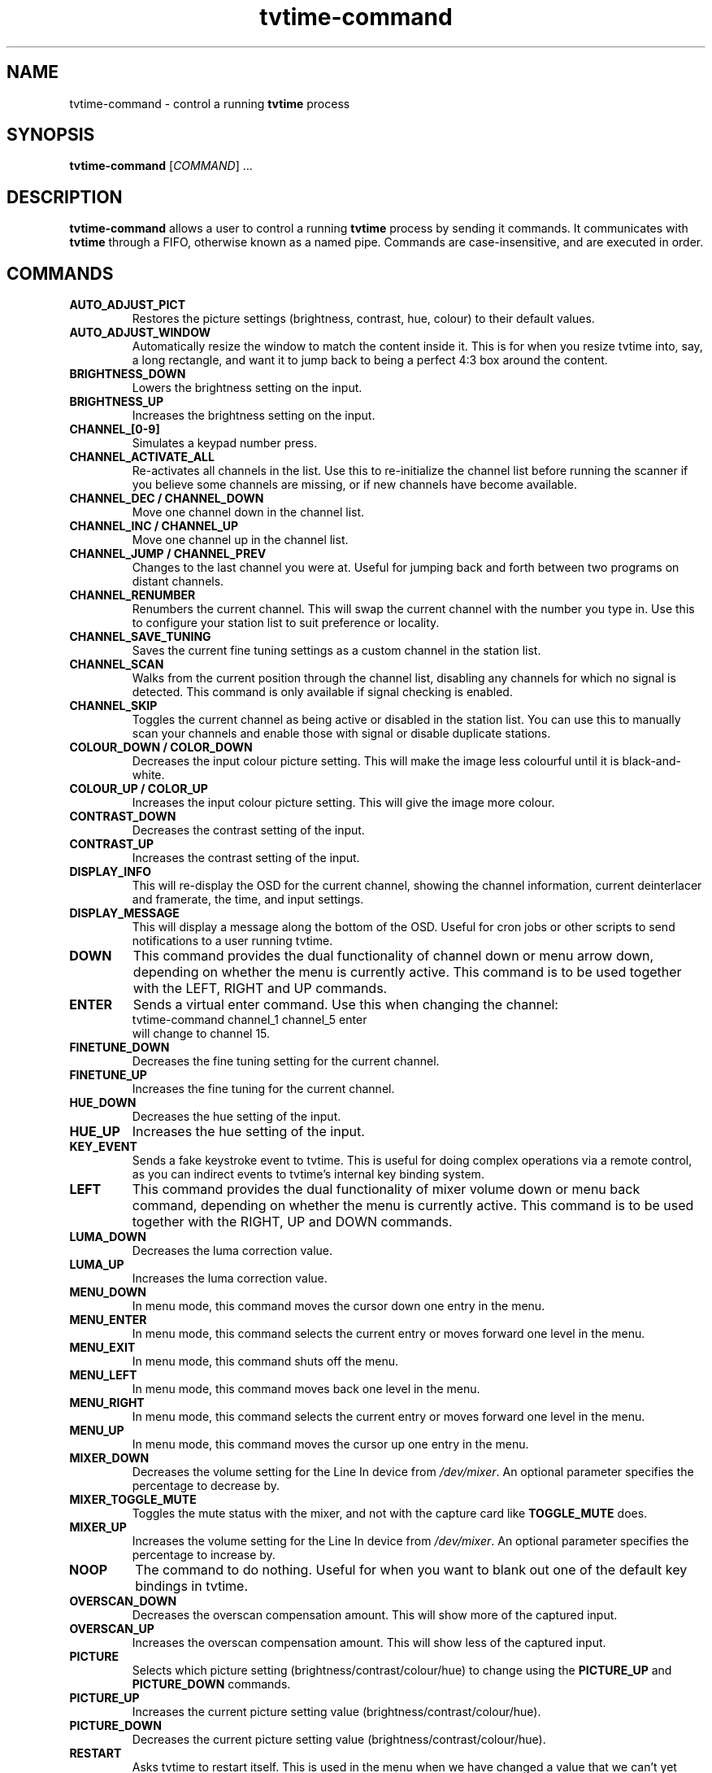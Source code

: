 .\" Man page for tvtime-command
.\" Copyright (c) 2003, 2004  Billy Biggs
.\"
.\" This program is free software; you can redistribute it and/or modify
.\" it under the terms of the GNU General Public License as published by
.\" the Free Software Foundation; either version 2 of the License, or (at
.\" your option) any later version.
.\"
.\" This program is distributed in the hope that it will be useful, but
.\" WITHOUT ANY WARRANTY; without even the implied warranty of
.\" MERCHANTABILITY or FITNESS FOR A PARTICULAR PURPOSE.  See the GNU
.\" General Public License for more details.
.\"
.\" You should have received a copy of the GNU General Public License
.\" along with this program; if not, write to the Free Software
.\" Foundation, Inc., 675 Mass Ave, Cambridge, MA 02139, USA.
.\"
.TH tvtime-command 1 "July 2004" "tvtime 0.9.13"

.SH NAME
tvtime\-command \- control a running
.B tvtime
process

.SH SYNOPSIS

.B tvtime\-command
.RI [\| COMMAND "\|] ..."

.SH DESCRIPTION

.B tvtime\-command
allows a user to control a running
.B tvtime
process by sending it commands.  It communicates with
.B tvtime
through a FIFO, otherwise known as a named pipe.  Commands are 
case\-insensitive, and are executed in order.

.SH COMMANDS

.TP
.B AUTO_ADJUST_PICT
Restores the picture settings (brightness, contrast, hue, colour) to
their default values.

.TP
.B AUTO_ADJUST_WINDOW
Automatically resize the window to match the content inside it.  This
is for when you resize tvtime into, say, a long rectangle, and want it
to jump back to being a perfect 4:3 box around the content.

.TP
.B BRIGHTNESS_DOWN
Lowers the brightness setting on the input.

.TP
.B BRIGHTNESS_UP
Increases the brightness setting on the input.

.TP
.B CHANNEL_[0\-9]
Simulates a keypad number press.

.TP
.B CHANNEL_ACTIVATE_ALL
Re-activates all channels in the list.  Use this to re-initialize the
channel list before running the scanner if you believe some channels are
missing, or if new channels have become available.

.TP
.B CHANNEL_DEC / CHANNEL_DOWN
Move one channel down in the channel list.

.TP
.B CHANNEL_INC / CHANNEL_UP
Move one channel up in the channel list.

.TP
.B CHANNEL_JUMP / CHANNEL_PREV
Changes to the last channel you were at.  Useful for jumping back and
forth between two programs on distant channels.

.TP
.B CHANNEL_RENUMBER
Renumbers the current channel.  This will swap the current channel with
the number you type in.  Use this to configure your station list to suit
preference or locality.

.TP
.B CHANNEL_SAVE_TUNING
Saves the current fine tuning settings as a custom channel in the
station list.

.TP
.B CHANNEL_SCAN
Walks from the current position through the channel list, disabling any
channels for which no signal is detected.  This command is only
available if signal checking is enabled.

.TP
.B CHANNEL_SKIP
Toggles the current channel as being active or disabled in the station
list.  You can use this to manually scan your channels and enable those
with signal or disable duplicate stations.

.TP
.B COLOUR_DOWN / COLOR_DOWN
Decreases the input colour picture setting.  This will make the image
less colourful until it is black-and-white.

.TP
.B COLOUR_UP / COLOR_UP
Increases the input colour picture setting.  This will give the image
more colour.

.TP
.B CONTRAST_DOWN
Decreases the contrast setting of the input.

.TP
.B CONTRAST_UP
Increases the contrast setting of the input.

.TP
.B DISPLAY_INFO
This will re-display the OSD for the current channel, showing the
channel information, current deinterlacer and framerate, the time, and
input settings.

.TP
.B DISPLAY_MESSAGE
This will display a message along the bottom of the OSD.  Useful for
cron jobs or other scripts to send notifications to a user running
tvtime.

.TP
.B DOWN
This command provides the dual functionality of channel down or menu arrow
down, depending on whether the menu is currently active.  This command is
to be used together with the LEFT, RIGHT and UP commands.

.TP
.B ENTER
Sends a virtual enter command.  Use this when changing the channel:
.br
\h'4n'tvtime-command channel_1 channel_5 enter
.br
will change to channel 15.

.TP
.B FINETUNE_DOWN
Decreases the fine tuning setting for the current channel.

.TP
.B FINETUNE_UP
Increases the fine tuning for the current channel.

.TP
.B HUE_DOWN
Decreases the hue setting of the input.

.TP
.B HUE_UP
Increases the hue setting of the input.

.TP
.B KEY_EVENT
Sends a fake keystroke event to tvtime.  This is useful for
doing complex operations via a remote control, as you can
indirect events to tvtime's internal key binding system.

.TP
.B LEFT
This command provides the dual functionality of mixer volume down or
menu back command, depending on whether the menu is currently active.
This command is to be used together with the RIGHT, UP and DOWN commands.

.TP
.B LUMA_DOWN
Decreases the luma correction value.

.TP
.B LUMA_UP
Increases the luma correction value.

.TP
.B MENU_DOWN
In menu mode, this command moves the cursor down one entry in the menu.

.TP
.B MENU_ENTER
In menu mode, this command selects the current entry or moves forward
one level in the menu.

.TP
.B MENU_EXIT
In menu mode, this command shuts off the menu.

.TP
.B MENU_LEFT
In menu mode, this command moves back one level in the menu.

.TP
.B MENU_RIGHT
In menu mode, this command selects the current entry or moves forward
one level in the menu.

.TP
.B MENU_UP
In menu mode, this command moves the cursor up one entry in the menu.

.TP
.B MIXER_DOWN
Decreases the volume setting for the Line In device from 
.IR /dev/mixer .
An optional parameter specifies the percentage to decrease by.

.TP
.B MIXER_TOGGLE_MUTE
Toggles the mute status with the mixer, and not with the capture card
like
.B TOGGLE_MUTE
does.

.TP
.B MIXER_UP
Increases the volume setting for the Line In device from 
.IR /dev/mixer .
An optional parameter specifies the percentage to increase by.

.TP
.B NOOP
The command to do nothing.  Useful for when you want to blank out one of
the default key bindings in tvtime.

.TP
.B OVERSCAN_DOWN
Decreases the overscan compensation amount.  This will show more of the
captured input.

.TP
.B OVERSCAN_UP
Increases the overscan compensation amount.  This will show less of the
captured input.

.TP
.B PICTURE
Selects which picture setting (brightness/contrast/colour/hue) to change
using the
.B PICTURE_UP
and
.B PICTURE_DOWN
commands.

.TP
.B PICTURE_UP
Increases the current picture setting value (brightness/contrast/colour/hue).

.TP
.B PICTURE_DOWN
Decreases the current picture setting value (brightness/contrast/colour/hue).

.TP
.B RESTART
Asks tvtime to restart itself.  This is used in the menu when we have changed
a value that we can't yet change at runtime.

.TP
.B RIGHT
This command provides the dual functionality of mixer volume up or
menu enter command, depending on whether the menu is currently active.
This command is to be used together with the LEFT, UP and DOWN commands.

.TP
.B RUN_COMMAND
Instructs tvtime to spawn a command.  This can be used to start a program using
a key in tvtime or lirc, such as to spawn mythepg or alevt.  Using
tvtime-command run_command "xterm" will have tvtime call system( "xterm &" ).

.TP
.B SAVE_PICTURE_GLOBAL
Saves the current picture settings as the global defaults.

.TP
.B SAVE_PICTURE_CHANNEL
Saves the current picture settings as the defaults for the current channel
on the tuner.

.TP
.B SCREENSHOT
Asks
.B tvtime
to take a screenshot.  Screenshots are saved to the directory listed as
the screenshot directory in the
.I tvtime.xml
configuration file.  The default is the
running user's home directory.

.TP
.B SCROLL_CONSOLE_DOWN
Scrolls down in the console's history buffer.

.TP
.B SCROLL_CONSOLE_UP
Scrolls up in the console's history buffer.

.TP
.B SET_AUDIO_MODE
This command takes a parameter and sets the current audio mode.  Valid
options are "mono", "stereo", "sap", "lang1" or "lang2".

.TP
.B SET_DEINTERLACER
This command takes a parameter and sets the current deinterlacer.  Valid
options are the short name of any of the deinterlacers available in tvtime.

.TP
.B SET_FRAMERATE
This command takes a parameter and sets the current framerate.  Valid
options are "full", "top" and "bottom".

.TP
.B SET_FREQUENCY_TABLE
This command takes a parameter and sets the current frequency table.

.TP
.B SET_FULLSCREEN_POSITION
This command sets where widescreen output will be aligned when in fullscreen
mode, either top for the top of the screen, center, or bottom.

.TP
.B SET_INPUT_WIDTH
This command takes a parameter and sets the current input width in pixels.
It will be used in tvtime after a restart.

.TP
.B SET_MATTE
This command sets the matte to apply to the output.  This changes the
size of the output window, and is useful for watching a 2.35:1 movie in
a long, thin window, or for watching it at the top of the screen using
the fullscreen position option.  Valid options here are 16:9, 1.85:1,
2.35:1 or 4:3.

.TP
.B SET_NORM
This command takes a parameter and sets the current television standard.
It will be used in tvtime after a restart.

.TP
.B SHOW_DEINTERLACER_INFO
Shows a help screen on the OSD describing the current deinterlacer setting.

.TP
.B SHOW_MENU
This command is used to bring up the tvtime setup menu.

.TP
.B SHOW_STATS
Shows a debug screen showing statistics about the running instance of tvtime.

.TP
.B SLEEP
This command sets the sleep timer to tell tvtime to shut itself off after
a certain amount of time.  Sending this command will first activate the feature,
and sending it again will increase the timer up until a maximum value at which
point it is shut off.

.TP
.B TOGGLE_ALWAYSONTOP
If supported by your window manager, this command will ask to have the
window be put into an "always on top" state, where no other window can
be stacked above it.

.TP
.B TOGGLE_ASPECT
Toggles the display between 4:3 and 16:9 mode.  Use 16:9 mode if you
have configured an external DVD player or satellite receiver to output
anamorphic 16:9 content.

.TP
.B TOGGLE_AUDIO_MODE
Toggles between the available audio modes on this channel.  It can take
some time before the driver discovers that modes are available.

.TP
.B TOGGLE_BARS
Asks
.B tvtime
to display colourbars.  The colourbars are generated by
.B tvtime
and are not related to the capture card, but simply to help
configure your video card and display device.  Once your settings are
correct with these colourbars, try colourbars from an input source like
an external DVD player and make sure they match up.

.TP
.B TOGGLE_CC
Enables closed caption information to be displayed in the
.B tvtime
window.
Closed captioning is only available if you have enabled VBI reading in
your
.I tvtime.xml
configuration file.

.TP
.B TOGGLE_CHROMA_KILL
Enables or disables the chroma killer filter, which makes the input
black and white.  Useful when watching a black-and-white movie to avoid
chrominance artifacts.

.TP
.B TOGGLE_COLOR_INVERT / TOGGLE_COLOUR_INVERT
Turns on or off the colour invert filter.  This is (apparently) useful
for users of the Australian cable company Optus who want to avoid using
the decryption boxes and tune using their capture card directly.

.TP
.B TOGGLE_CONSOLE
Shows or hides the
.B tvtime
console window.  Using the
.B tvtime
console, you can type in any of the commands listed here and have
them executed.

.TP
.B TOGGLE_DEINTERLACER
This toggles between the available deinterlacing methods.

.TP
.B TOGGLE_FULLSCREEN
This toggles between fullscreen and windowed mode.

.TP
.B TOGGLE_FRAMERATE
Toggles the framerate at which
.B tvtime
will output.  Options are full frame
rate (every field deinterlaced to a frame), half frame rate TFF (every
top field deinterlaced to a frame) and half frame rate BFF (every bottom
field deinterlaced to a frame).

.TP
.B TOGGLE_INPUT
Switches the capture card input used.  Among the Inputs are: the
tuner, composite, or S-Video connectors on the capture card.

.TP
.B TOGGLE_LUMA_CORRECTION
This command enables or disables the luma correction feature.
When enabled, this will try to correct for the incorrect colour space
provided by bt848 and bt878 based capture cards.

.TP
.B TOGGLE_MATTE
Switches between the available mattes.  This cuts off the top and
bottom of the input picture to help fit the window to the image
content.

.TP
.B TOGGLE_MIRROR
Turns on or off the mirror filter, which flips the input.  This is
useful for using tvtime with mirroring projectors, although I don't
think it will actually work as intended yet since we don't mirror
the OSD output.  :)  Comments appreciated.

.TP
.B TOGGLE_MODE
Loads the next saved mode settings.  The default configuration file
defines two modes: a small window mode with a low quality deinterlacer
setting used, and a high quality large window mode, suitable for use at
fullscreen.

.TP
.B TOGGLE_MUTE
Toggles the mute state in the capture card (and not in
your soundcard).

.TP
.B TOGGLE_NTSC_CABLE_MODE
Toggles the NTSC cable mode settings: 
.IR Standard ,
.IR IRC ", and "
.I HRC
are available.

.TP
.B TOGGLE_PAL_SECAM
Toggles between PAL and SECAM on the current channel.  This feature is
useful for regions which receive both PAL and SECAM channels, such that
tvtime can be configured on a per-channel basis for the correct norm.

.TP
.B TOGGLE_PAUSE
Enters pause mode.  Pause mode is a debugging feature used to
test deinterlacer filters by allowing to see the output of a single set
of frames with various deinterlacers.

.TP
.B TOGGLE_PULLDOWN_DETECTION
Enables or disables the 2\[en]3 pulldown detection feature for NTSC input.

.TP
.B TOGGLE_SIGNAL_DETECTION
Toggles on and off tvtime's signal detection code.  Signal detection enables
features like channel scanning and increases responsiveness on channels with
poor reception, but may make it impossible to watch stations where the
reception is too bad for the card to detect it reliably.

.TP
.B TOGGLE_XDS
Toggles on and off tvtime's XDS decoding code.  XDS is used to send information
about the channel including the network name and call letters, and
sometimes information about the current show.  This information is then shown
on the OSD and saved to the stationlist.xml file.

.TP
.B UP
This command provides the dual functionality of channel up or menu arrow up,
depending on whether the menu is currently active.  This command is to be
used together with the LEFT, RIGHT and DOWN commands.

.TP
.B QUIT
Asks the running
.B tvtime
process to exit.

.SH AUTHORS

Billy Biggs,
Stewart Allen.

.SH "SEE ALSO"

.BR tvtime (1),
.IR tvtime.xml (5),
.IR stationlist.xml (5).

